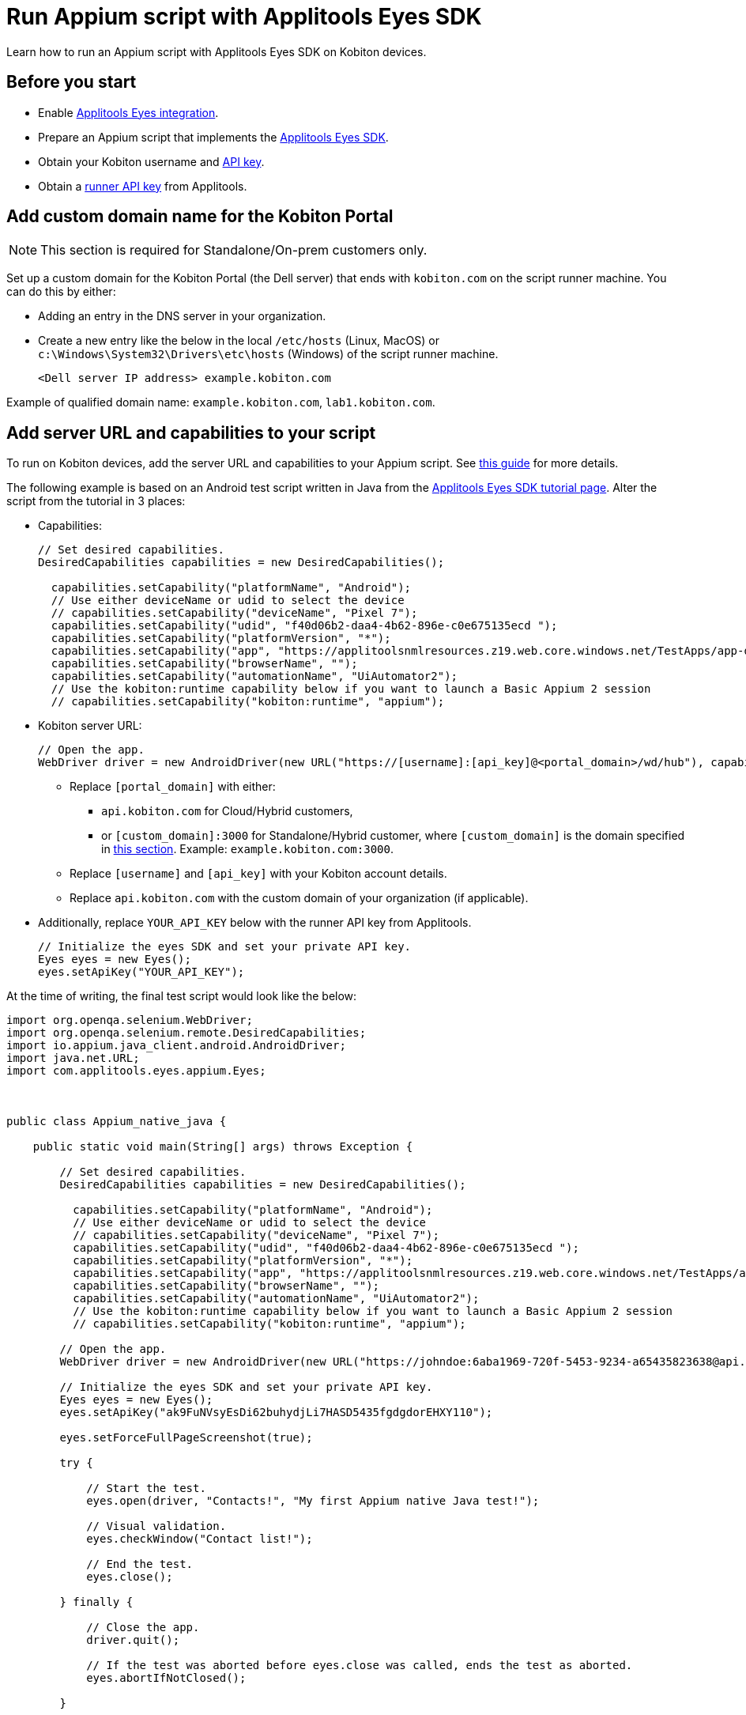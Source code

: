 = Run Appium script with Applitools Eyes SDK
:navtitle: Appium script with Applitools Eyes SDK

Learn how to run an Appium script with Applitools Eyes SDK on Kobiton devices.

== Before you start

* Enable xref:integrations:applitools-eyes/applitools-eyes-integration.adoc[Applitools Eyes integration].
* Prepare an Appium script that implements the link:https://applitools.com/tutorials/guides/getting-started/running-your-first-test#integrate-with-the-eyes-sdk[Applitools Eyes SDK].
* Obtain your Kobiton username and xref:profile:manage-your-api-credentials.adoc#_get_an_api_key[API key].
* Obtain a link:https://help.applitools.com/hc/en-us/articles/360006914732-The-runner-API-key[runner API key] from Applitools.

== Add custom domain name for the Kobiton Portal

[NOTE]
This section is required for Standalone/On-prem customers only.

Set up a custom domain for the Kobiton Portal (the Dell server) that ends with `kobiton.com` on the script runner machine. You can do this by either:

* Adding an entry in the DNS server in your organization.

* Create a new entry like the below in the local `/etc/hosts` (Linux, MacOS) or `c:\Windows\System32\Drivers\etc\hosts` (Windows) of the script runner machine.

+

[source]
<Dell server IP address> example.kobiton.com


Example of qualified domain name: `example.kobiton.com`, `lab1.kobiton.com`.

== Add server URL and capabilities to your script

To run on Kobiton devices, add the server URL and capabilities to your Appium script. See xref:capabilities/auto-generate-capabilities.adoc[this guide] for more details.

The following example is based on an Android test script written in Java from the link:https://applitools.com/tutorials/quickstart/native-mobile/appium/java[Applitools Eyes SDK tutorial page]. Alter the script from the tutorial in 3 places:

*  Capabilities:
+
[source,javascript]
----
// Set desired capabilities.
DesiredCapabilities capabilities = new DesiredCapabilities();

  capabilities.setCapability("platformName", "Android");
  // Use either deviceName or udid to select the device
  // capabilities.setCapability("deviceName", "Pixel 7");
  capabilities.setCapability("udid", "f40d06b2-daa4-4b62-896e-c0e675135ecd ");
  capabilities.setCapability("platformVersion", "*");
  capabilities.setCapability("app", "https://applitoolsnmlresources.z19.web.core.windows.net/TestApps/app-debug.apk");
  capabilities.setCapability("browserName", "");
  capabilities.setCapability("automationName", "UiAutomator2");
  // Use the kobiton:runtime capability below if you want to launch a Basic Appium 2 session
  // capabilities.setCapability("kobiton:runtime", "appium");
----

* Kobiton server URL:
+
[source,javascript]
----
// Open the app.
WebDriver driver = new AndroidDriver(new URL("https://[username]:[api_key]@<portal_domain>/wd/hub"), capabilities);
----
** Replace `[portal_domain]` with either:

*** `api.kobiton.com` for Cloud/Hybrid customers,

*** or `[custom_domain]:3000` for Standalone/Hybrid customer, where `[custom_domain]` is the domain specified in xref:#_add_custom_domain_name_for_the_kobiton_portal[this section]. Example: `example.kobiton.com:3000`.

** Replace `[username]` and `[api_key]` with your Kobiton account details.

** Replace `api.kobiton.com` with the custom domain of your organization (if applicable).

* Additionally, replace `YOUR_API_KEY` below with the runner API key from Applitools.
+
[source,javascript]
----
// Initialize the eyes SDK and set your private API key.
Eyes eyes = new Eyes();
eyes.setApiKey("YOUR_API_KEY");
----

At the time of writing, the final test script would look like the below:
[source,javascript]
----
import org.openqa.selenium.WebDriver;
import org.openqa.selenium.remote.DesiredCapabilities;
import io.appium.java_client.android.AndroidDriver;
import java.net.URL;
import com.applitools.eyes.appium.Eyes;



public class Appium_native_java {

    public static void main(String[] args) throws Exception {

        // Set desired capabilities.
        DesiredCapabilities capabilities = new DesiredCapabilities();

          capabilities.setCapability("platformName", "Android");
          // Use either deviceName or udid to select the device
          // capabilities.setCapability("deviceName", "Pixel 7");
          capabilities.setCapability("udid", "f40d06b2-daa4-4b62-896e-c0e675135ecd ");
          capabilities.setCapability("platformVersion", "*");
          capabilities.setCapability("app", "https://applitoolsnmlresources.z19.web.core.windows.net/TestApps/app-debug.apk");
          capabilities.setCapability("browserName", "");
          capabilities.setCapability("automationName", "UiAutomator2");
          // Use the kobiton:runtime capability below if you want to launch a Basic Appium 2 session
          // capabilities.setCapability("kobiton:runtime", "appium");

        // Open the app.
        WebDriver driver = new AndroidDriver(new URL("https://johndoe:6aba1969-720f-5453-9234-a65435823638@api.kobiton.com/wd/hub"), capabilities);

        // Initialize the eyes SDK and set your private API key.
        Eyes eyes = new Eyes();
        eyes.setApiKey("ak9FuNVsyEsDi62buhydjLi7HASD5435fgdgdorEHXY110");

        eyes.setForceFullPageScreenshot(true);

        try {

            // Start the test.
            eyes.open(driver, "Contacts!", "My first Appium native Java test!");

            // Visual validation.
            eyes.checkWindow("Contact list!");

            // End the test.
            eyes.close();

        } finally {

            // Close the app.
            driver.quit();

            // If the test was aborted before eyes.close was called, ends the test as aborted.
            eyes.abortIfNotClosed();

        }

    }

}
----

Execute the script.

After the script finishes and Kobiton has received the status from Applitools, an Applitools Eyes icon is displayed for the session in the **Session List**. And, a new status will be available in the **Automation** section of **Session Overview** allowing you to view the Applitools Eyes status and access a link to go directly to Applitools Eyes to review the details.

== Limitations

The Eyes status and link to Applitools in Session Explorer are not available for sessions Selenium with JavaScript. Visit link:https://eyes.applitools.com/[Applitools Eyes] directly to view the status of these sessions.